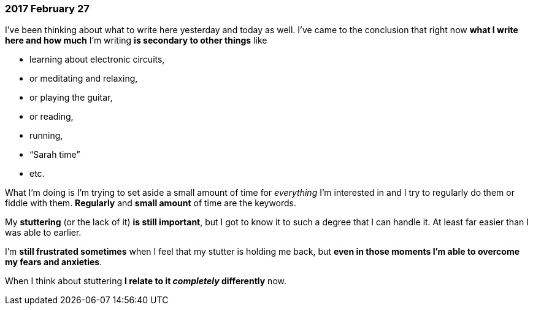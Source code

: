 === 2017 February 27

I've been thinking about what to write here yesterday and today as well.
I've came to the conclusion that right now *what I write here and how much* I'm writing *is secondary to other things* like

* learning about electronic circuits,
* or meditating and relaxing,
* or playing the guitar,
* or reading,
* running,
* "`Sarah time`"
* etc.

What I'm doing is I'm trying to set aside a small amount of time for _everything_ I'm interested in and I try to regularly do them or fiddle with them.
*Regularly* and *small amount* of time are the keywords.

My *stuttering* (or the lack of it) *is still important*, but I got to know it to such a degree that I can handle it.
At least far easier than I was able to earlier.

I'm *still frustrated sometimes* when I feel that my stutter is holding me back, but *even in those moments I'm able to overcome my fears and anxieties*.

When I think about stuttering *I relate to it _completely_ differently* now.
